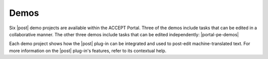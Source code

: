 .. _postEditDemos:

Demos
=====

Six |post| demo projects are available within the ACCEPT Portal. Three of the demos include tasks that can be edited in a collaborative manner. The other three demos include tasks that can be edited independently: |portal-pe-demos|

..    * `English-French <http://www.accept-portal.eu/AcceptPortal/en/PostEdit/ProjectDetail/99>`_
..    * `French-English <http://www.accept-portal.eu/AcceptPortal/en/PostEdit/ProjectDetail/97>`_
..    * `English-German <http://www.accept-portal.eu/AcceptPortal/en/PostEdit/ProjectDetail/98>`_

Each demo project shows how the |post| plug-in can be integrated and used to post-edit machine-translated text. For more information on the |post| plug-in's features, refer to its contextual help.


.. The |post| window has two parts: the left hand-side contains machine-translated text, which consists of multiple sentences. Each of these sentences may be improved with post-editing. The right hand-side of the window contains the :guilabel:`Current sentence to edit` box, which allows a machine-translated sentence to be post-edited by possibly following the guidelines that are made available via the :guilabel:`Guidelines` button. There are three buttons below the :guilabel:`Current sentence to edit` box: an :guilabel:`Undo` button, a :guilabel:`Redo` button, and a spelling and grammar check button.

.. For each sentence, comments may be added in the :guilabel:`Comments` text area, but this is purely optional. Comments and changes are saved automatically. It is possible to navigate from one sentence to another in two ways: by clicking on any sentence on the left hand-side or by using the :guilabel:`Prev` and :guilabel:`Next` buttons to move one sentence at a time.

.. Clicking :guilabel:`Save for Later` allows for activity to continue the next time the task is opened, until :guilabel:`Complete Task` is eventually clicked.